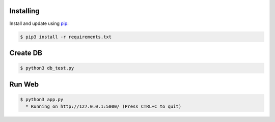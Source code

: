 Installing
----------

Install and update using `pip`_:

.. code-block:: text

    $ pip3 install -r requirements.txt

.. _pip: https://pip.pypa.io/en/stable/getting-started/


Create DB
----------------


.. code-block:: text

    $ python3 db_test.py


Run Web
----------------


.. code-block:: text

    $ python3 app.py
      * Running on http://127.0.0.1:5000/ (Press CTRL+C to quit)

